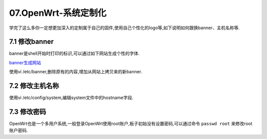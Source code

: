 07.OpenWrt-系统定制化
===========================================================

学完了这么多你一定想更加深入的定制属于自己的固件,使用自己个性化的logo等,如下说明如何跟换banner、主机名称等.

7.1 修改banner
-----------------------------------------------------------

.. code-block:: console 
   :caption: banner标识
   :linenos:

    _______                     ________        __
    |       |.-----.-----.-----.|  |  |  |.----.|  |_
    |   -   ||  _  |  -__|     ||  |  |  ||   _||   _|
    |_______||   __|_____|__|__||________||__|  |____|
            |__| W I R E L E S S   F R E E D O M
   -----------------------------------------------------
   OpenWrt SNAPSHOT, r0-fbc2f5e
   -----------------------------------------------------

banner是shell开始时打印的标识,可以通过如下网站生成个性的字体.

`banner生成网站 <http://www.network-science.de/ascii/>`_

使用vi /etc/banner,删除原有的内容,增加从网站上拷贝来的新banner.

.. code-block:: console 
   :caption: 查看banner
   :linenos:

   root@OpenWrt:/# cat /etc/banner
   ___________                   __          __
   \__    ___/___   ____   _____/  |_  ____ |  | __
     |    | /  _ \ / ___\_/ __ \   __\/ __ \|  |/ /
     |    |(  <_> ) /_/  >  ___/|  | \  ___/|    <
     |____| \____/\___  / \___  >__|  \___  >__|_ \
                 /_____/      \/          \/     \/
    -----------------------------------------------------
    OpenWrt SNAPSHOT, r0-fbc2f5e
    -----------------------------------------------------

7.2 修改主机名称
-----------------------------------------------------------

使用vi /etc/config/system,编辑system文件中的hostname字段.

.. code-block:: console 
   :caption: 查看主机名称
   :linenos:

   root@Togetek:~# cat /etc/config/system
   config system
           option hostname Togetek
           option timezone CST-8
   
   config timeserver ntp
           list server     0.openwrt.pool.ntp.org
           list server     1.openwrt.pool.ntp.org
           list server     2.openwrt.pool.ntp.org
           list server     3.openwrt.pool.ntp.org
           option enabled 1
           option enable_server 0

7.3 修改密码
-----------------------------------------------------------

OpenWrt也是一个多用户系统,一般登录OpenWrt使用root账户,板子初始没有设置密码,可以通过命令 ``passwd root`` 来修改root账户密码.

.. code-block:: console 
   :caption: 修改root账户密码
   :linenos:

   root@Togetek:~# passwd root
   Changing password for root
   New password:
   Bad password: too short
   Retype password:
   Password for root changed by root

